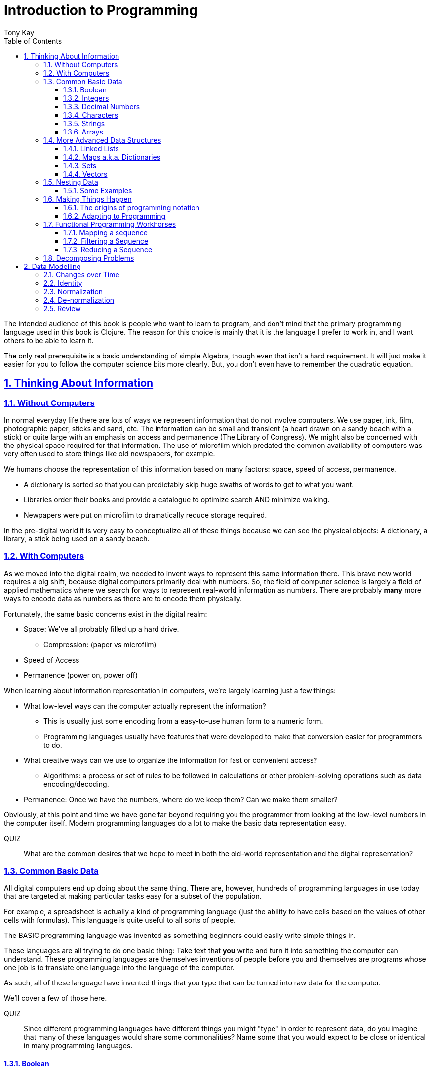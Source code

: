 = Introduction to Programming
:author: Tony Kay
:lang: en
:encoding: UTF-8
:doctype: book
:source-highlighter: coderay
:source-language: clojure
:toc: left
:toclevels: 3
:sectlinks:
:sectanchors:
:leveloffset: 1
:sectnums:
:imagesdir: assets/img
:scriptsdir: js
:imagesoutdir: docs/assets/img
:favicon: assets/favicon.ico

ifdef::env-github[]
:tip-caption: :bulb:
:note-caption: :information_source:
:important-caption: :heavy_exclamation_mark:
:caution-caption: :fire:
:warning-caption: :warning:
endif::[]

ifdef::env-github[]
toc::[]
endif::[]

The intended audience of this book is people who want to learn to program, and don't mind that the primary programming language used in this book is Clojure. The reason for this choice is mainly that it is the language I prefer to work in, and I want others to be able to learn it.

The only real prerequisite is a basic understanding of simple Algebra, though even that isn't a hard requirement. It will just make it easier for you to follow the computer science bits more clearly. But, you don't even have to remember the quadratic equation.

= Thinking About Information

== Without Computers

In normal everyday life there are lots of ways we represent information that do not involve computers. We use
paper, ink, film, photographic paper, sticks and sand, etc. The information can be small and transient
(a heart drawn on a sandy beach with a stick) or quite large with an emphasis on access and permanence
(The Library of Congress).  We might also be concerned with the physical space required for that information. The
use of microfilm which predated the common availability of computers was very often used to store things like
old newspapers, for example.

We humans choose the representation of this information based on many factors:
space, speed of access, permanence.

* A dictionary is sorted so that you can predictably skip huge swaths of words to get to what you want.
* Libraries order their books and provide a catalogue to optimize search AND minimize walking.
* Newpapers were put on microfilm to dramatically reduce storage required.

In the pre-digital world it is very easy to conceptualize all of these things because we can see the physical objects:
A dictionary, a library, a stick being used on a sandy beach.

== With Computers

As we moved into the digital realm, we needed to invent ways to represent this same information there.
This brave new world requires a big shift, because digital computers primarily deal with numbers. So, the
field of computer science is largely a field of applied mathematics where we search for ways to represent
real-world information as numbers. There are probably *many* more ways to encode data as numbers as
there are to encode them physically.

Fortunately, the same basic concerns exist in the digital realm:

* Space: We've all probably filled up a hard drive.
** Compression: (paper vs microfilm)
* Speed of Access
* Permanence (power on, power off)

When learning about information representation in computers, we're largely learning just a few things:

* What low-level ways can the computer actually represent the information?
** This is usually just some encoding from a easy-to-use human form to a numeric form.
** Programming languages usually have features that were developed to make that conversion easier for programmers to do.
* What creative ways can we use to organize the information for fast or convenient access?
** Algorithms: a process or set of rules to be followed in calculations or other problem-solving operations
such as data encoding/decoding.
* Permanence: Once we have the numbers, where do we keep them? Can we make them smaller?

Obviously, at this point and time we have gone far beyond requiring you the programmer from looking
at the low-level numbers in the computer itself. Modern programming languages do a lot to make
the basic data representation easy.

QUIZ::
What are the common desires that we hope to meet in both the old-world representation and the digital representation?

== Common Basic Data

All digital computers end up doing about the same thing. There are, however, hundreds of programming languages
in use today that are targeted at making particular tasks easy for a subset of the population.

For example, a spreadsheet is actually a kind of programming language (just the ability to have cells based on the
values of other cells with formulas). This language is quite useful to all sorts of people.

The BASIC programming language was invented as something beginners could easily write simple things in.

These languages are all trying to do one basic thing: Take text that *you* write and turn it into something the
computer can understand. These programming languages are themselves inventions of people before you
and themselves are programs whose one job is to translate one language into the language of the computer.

As such, all of these language have invented things that you type that can be turned into raw data for
the computer.

We'll cover a few of those here.

QUIZ::
Since different programming languages have different things you might "type" in order to represent data, do
you imagine that many of these languages would share some commonalities? Name some that you would expect to
be close or identical in many programming languages.

=== Boolean

Basically a "true" or "false". The concept of logical truth. Booleans are common to all programming languages. The boolean type is primarily used to either track if something is true (or not), or as the result of things like comparisons which can then be used to make decisions in programs.

For example, in languages list C, Java, and Javascript `2 > 1` evaluates to `true` to indicate that
indeed 2 is greater than 1.

There is a surprising complication that is common to many languages, though. Most programming languages have a set of rules (for convenience) for using other values in the program in place of the pure `true` or `false`. For example in C the number 0 is considered the same as false, but all other numbers are true.

[source,c]
-----
int i = 3;

if(i)
  println("TRUE");
else
  println("FALSE");
-----

will print "TRUE", but if `i` were set to 0 it would print false.

In Clojure, the symbols `true` and `false` are literals you can use for this purpose; however, the special value `nil` (which means no result) is considered synonymous with `false`, while every other value (including numeric 0) is considered synonymous with `true`.

Basically you just have to memorize the rules for your programming language.

=== Integers

Whole (signed) numbers are usually just typed as-is: 4 means 4.

Computers actually store integers using binary, which means the low-level representation uses
math based on powers of two. Because of this we sometimes use alternative ways of typing them
into a programming language. The base-10 numbers are always written as normal numbers.

Sometimes we switch to using base-16, sometimes called hexidecimal, or just hex. There
are two reasons for this: It is shorter to type, and we can more easily convert the number to the
underlying bit pattern because each digit of a hex number represents 4 bits.  The letter `A` is used
for the "extra" digit `10`, `B` = `11`, up to `F` = 15 (for a total of 16 possibilities per digit).

If you were trying to write down a number that matched a particular "bit pattern" in computer memory
you might want to do the conversion like this:

|===
| Binary| 0101  | 1010  | 0111
| Hex |    5    | A     |    7
|===

We usually write hex in programming languages by prefixing the digits with `0x`. So in this example, the
hex number is typed into the computer as `0x5A7`. If you use a programmer's calculator you can convert this
to decimal.

QUIZ::
What is 0x5A7 in decimal?

BONUS::
Octal (only using digits 0 to 7) happens to align on 3-bit boundaries. In programming languages octal
can usually be typed in by prefixing the number with `0`. For example, `013` is an octal number in
many languages, NOT a decimal. Convert the bit pattern from the example in this section into octal.

=== Decimal Numbers

Numbers that have a decimal point have to be stored using a different bit pattern than integers. We won't
cover the details of that here, but most programming languages support two different "sizes" of decimal
numbers. The term used for these is usually "floating point number" ("float" for short) and
"double precision floating point number" ("double" for short).

How standard floating point numbers are stored and work in computers is defined by an IEEE-754 standard.
Any language you are likely to work in is running on a computer that uses this standard, though
there can be some variance as your platform gets exotic.

Programming languages usually define "float" as a 32-bit version, which can store numbers with
7 digits of precision, and can slide the decimal place left/right about 38 places. A "double" uses
64 bits, and has 15 digits of precision, and can slide the decimal place roughly 308 places (i.e.
the biggest number is about stem:[10^308])

A suffix is often supported in programming languages when typing a number if you wish to clarify
the representation you want.

|====
|Language| What you type| What you get
| Clojure | 3.5 | double
| Clojure | (float 3.5) | float
| Java | 3.5  | double
| Java | 3.5f  | float
| Javascript | 3.5  | double (no way to get float)
|====

QUIZ::
In Clojure, would the value 3.22 be treated as `true` or `false` if evaluated as a boolean? What about 0?

=== Characters

A character is a glyph (usually appearing on, or producible by a keyboard) that has some human meaning. The
early American computers could only support the characters used in North America. The ASCII standard was
the first mapping from human glyphs (like the capital letter A) to numbers (65).

|===
|Language | What you'd type
|C |'A' |
|C++ |'A'
|Clojure | \A
|ClojureScript | \A
|Java |'A'
|Javascript | No direct way to type in a single character (see strings)
|===

as you can see many languages have overlap in how you'd represent a single glyph.

ASCII is just one *encoding* (glyph to number). Today most modern languages are meant to be used internationally.
Unfortunately, until a standard was reached globally, every country in the world invented their own encoding. This
was a real mess for a while. You can go look at these older (and still supported) encodings, such as
the one that was used for https://en.wikipedia.org/wiki/ISO/IEC_8859-7[greek].

Most programmers today use Unicode. For space constraints most Unicode is stored as UTF-8, which just means that
each glyph you type uses at least 8 bits (one byte) but can use more bytes if needed. Chinese has many thousands of glyphs,
so to truly represent every possible glyph may require a few bytes. UTF-8 is an example of two things: the encoding of
information, and also the *compression* of that information.  UTF-8 takes no more space than ASCII if you only use
plain English, but if you use Chinese it automatically uses the additional space needed store the larger
numbers that those glyphs encode to.

For example, in UTF-8, an 'A' is still the number 65 (a single byte), but the greek letter π is stored as
two bytes holding the numbers 207, followed by 128.

QUIZ:: Type "UTF for π" into google search. It should show you the UTF-8, 16, and 32 values. Do you notice anything odd
between those? What? If you see something odd, can you explain it?

BONUS::
What is the decimal number used in UTF-8 (and ASCII) for the lower-case letter `a`? What's the numerical difference
between `A` and `a`? Think about that in binary: How might that be significant?

=== Strings

The word "string" in computing is playing on the idea of "stringing things together". Basically a string in
a computer is simply a linear sequence of characters, which either starts with a "length", or ends with a
special termination value (usually called NUL, which is almost always the number 0).

So, the string that contains three `A`'s in a row would be stored in the computer either as the length
followed by the character codes:

|====
|  3     |  65  |  65  |  65
|====

or more commonly as the characters with a NUL termination:

|====
|  65  |  65  |  65 | 0
|====

You will often hear the latter called "null-terminated strings". You will often hear or see this idea
discussed using the terms/symbols null, NUL, ø.

NOTE: There are, of course, more ways of storing strings in computers.

As far as what *you* type in the programming language, it is usually the sequence of glyphs surrounded by
`"`. E.g. "Hello world" is typically a null-terminated string containing those character codes.

All programming languages have a way to treat a string as a sequence of some sort. In other words, you can
usually access the individual characters, or grab a range of them.

|====
| Language | What you type |What you get
| C | "Hello world" | An ASCII encoded, null-terminated string
| Java/Clojure | "Hello world" | A UTF-8 encoded, null-terminated string
| Javascript | "Hello world" | A UTF-16 (!!!), null-terminated string
| Javascript | 'Hello world' | A UTF-16 (!!!), null-terminated string
|====

Note that in Javascript there are *two* ways to get a string. That language expects there to be the need
to often embed quotes within quotes, so it was deemed convenient to be able to type `"he's over there"`
or `'"Hello", she said.'`

Anytime you need to embed the "start quote" character within a string, most langauges simply have you
prefix it with `\`. For example, in Java or Clojure you'd type `"\"Hello\", she said"` to get a string
that also includes the literal character `"`.

QUIZ::
We know that in Java/Clojure `"AA"` is represented in memory as the null-terminated string of numbers 65, 65, 0.
What would be the sequence of in-memory numbers for the string `"A π"`? Hint: Remember to look up the encoding for
the space!

QUIZ::
In Clojure what would you type in to make a literal string out of:
`Javascript uses both ' and " to surround strings`.

BONUS::
Can you guess why strings are usually stored with NUL termination instead of a prefix length? What
do you think are the advantages/disadvantages of these two ways of storing strings?

==== Special Characters in Strings

Strings are one of the most commonly-used things in programming, so it pays to know a little more about them.
In *most* programming languages you *cannot* put a line break inside of the string. For example, this is an
error in Java, Javascript, C, C++, and most other languages:

[source,java]
-----
"This is a test
 Hello!"
-----

NOTE: Clojure and Clojurescript are *ok* with putting a literal new line in a string like that.

Instead, most programming languages define a way in which you can embed control characters in a more visible way. The
method of doing this is *just* like the method for embedding a quote within quotes: use a `\`. The most common
special embedded things are: `\n` (newline), `\r` (Windows, carriage return, old typewriter garbage), `\t` TAB. In
many programming languages the special `\u0000` means to use a literal unicode value (e.g. π can be typed into
a string as "\u03C0" in Java and Clojure).

So, in Java you'd change the broken example above to:

[source,java]
-----
"This is a test\n Hello!"
-----

QUIZ::
What would you type into Java in order to get the words "Happy Birthday Sally" on three different lines? It turns out
this answer is slightly different on Windows vs. everything else (OSX, Linux, UNIX). What is it on Windows?

=== Arrays

Arrays are exactly like strings (they are a sequence of things that are adjacent
in the computer's memory), except they are something besides characters.

Technically an array is: A fixed-length sequence of equal-sized entries, laid out
so the values are adjacent and sequential in computer memory.

Making an array varies by language. For example, to create an array of floats called `arr`:

|=====
| Language | Make a new array called `arr`
| Java | float arr[] = new float[3];
| Javascript | var arr = new Float32Array(3);
| Clojure | (def arr (float-array 3))
|=====

which results in this in the computer's memory:

[ditaa,target=arr1]
-----
offset +---------+
    0  | float   |
       +---------+
    1  | float   |
       +---------+
    2  | float   |
       +---------+
-----

Where the numbers to the left of each box are the *offset* of a given entry.
Programming languages will give you a way to read/write the cells of an array
by this "abstract offset".

For example:

|=====
| Language | Get an element from an array | Set an element of an array
|  C          | b = arr[1]     | arr[1] = 3.4f
|  Java       | b = arr[1]     | arr[1] = 3.4f
|  Javascript | b = arr[1]     | arr[1] = 3.4f
|  Clojure    | (aget arr 1)   | (aset arr 1 3.4f)
|=====

and after the set operation (e.g. `arr[1] = 3.4f`) we'll have this:

[ditaa,target=arr2]
-----
offset +---------+
    0  | ???     |
       +---------+
    1  | 3.4     |
       +---------+
    2  | ???     |
       +---------+
-----

To advance your understanding, note that each byte
of computer's memory is actually "indexed" by its relative location in the computer chip. So, if
you have 1GB of memory (1 billion bytes), then by definition you have a byte with address 0,
a byte with address 1, 2, 3, ..., 1 billion.

When you create an array, you're asking the programming language to find a block of this memory that
is not currently in use, and then you're asking it to produce the correct instructions to read/write
the data in that block. So, say our computer had some free space at address 1024, then
our array of floats actually looks something like this in memory:

[ditaa,target=arrdetail]
-----
            the bit pattern of floats is "4 bytes wide"
address   +---------+ +---------+ +---------+ +---------+
     1024 | 11010101| | 01001011| | 11001111| | 11010110|
          +---------+ +---------+ +---------+ +---------+

          +---------+ +---------+ +---------+ +---------+
     1028 | 11010101| | 01001011| | 11001111| | 11010110|
          +---------+ +---------+ +---------+ +---------+

          +---------+ +---------+ +---------+ +---------+
     1032 | 11010101| | 01001011| | 11001111| | 11010110|
          +---------+ +---------+ +---------+ +---------+
-----

The idea of a linear sequence of the "same kind of" things in the computer's memory is
actually quite useful for a few reasons:

. It allows you to store more than one thing as a "group"
. Since the items are all the same size the computer can figure out exactly where
ANY element is with just an offset (stem:[position = offset * size_{entry}]).

This allows you to "jump" to any spot in the array in the computer's memory in constant time
and computers are quite good at this sort of thing. Accessing a given direct address with a primitive
(in this case float) format can usually be done in a matter of nanoseconds! This means you
can literally do billions of these operations per second!

NOTE: An operation that can be run with some small fixed-size number of instructions is said to run
in "constant time". This is often annotated in computer science as O(1). The idea is to express
the relative speed of something (given an idealized computer) relative to other kinds of operations
that might produce the same result. Constant time algorithms are the fastest, but comparing
two different constant time algorithms, of course, might yield a different actual run-time. For example,
the function to convert Fahrenheit to Centigrade is a constant time function, but since it involves
a few math operations it might be a bit slower than an array access.

Arrays are the most basic *collection* of data in most programming languages, and while very
fast and compact they have some drawbacks (the bonus question has you explore this).
Newer programming languages support them for their size/speed, but usually define and use
more advanced collections for various reasons.

QUIZ::
Do arrays have to be contiguous in memory?

BONUS::
If you need to "expand" an array (i.e. you run out of space and need to hold more things)
and the computer has no free memory *right next to* the old array, what would you have
to do in order to be able to use a bigger array? If the array way already quite large
would this cause you concerns? Why?

BONUS::
Say you have an array that can hold 1000 float. You've initialized 600 of them (so the last 400
don't yet have values you care about). You realize that you to INSERT an element at offset
50, but you don't want to *overwrite* the value that is there. You want to keep the existing good
data. What do you have to do? Thoughts about this?

==== Relation to Strings

Arrays and strings, as you might have guessed, are very similar.

In fact, some programming languages (C and C++) explicitly *use* arrays of characters AS
strings in their formal definition.

Many more modern languages define strings as a separate conceptual thing, even though they
are usually stored as an array of characters internally.

The reason we treat arrays and strings as different things in most languages has to do with how
we'll commonly use them. Strings are almost always used for human-readable content that
will be shown with some font on a display or printer, or for portions of input documents that the
computer will process by interpreting the data through a character encoding.

So, you can think of a string as an "array of characters" (though your programming language may
not allow you "program it that way" for safety).

QUIZ::
Say you write a program to process the data in the file. What do you suppose happens if your program
assumes that data is encoded as UTF-8 string data, but the file is actually encoded with
a historical encoding like the one used for greek?

== More Advanced Data Structures

Formally, a data structure in programming is an invention of Computer Science aimed at the
efficient storage and retrieval of information. Arrays, as covered in the prior section,
are perhaps the most basic data structure.

If you did the exercises then you already know the weaknesses of arrays:

* It is expensive to insert something into the middle. (you have to copy the "tail" over 1 if you have space,
and otherwise copy the whole thing)
* It is expensive when you run out of the pre-allocated size of the array (you have to copy the entire thing
to a new place)

Another weakness of arrays is their limited organization. You have numerical offsets as keys. What if you're
trying to look up things by a person's name, or a book's title? How would you convert a "name" into an
"offset"? (Actually, there's a good and useful answer to that, which is yet another fun invention of
Computer Science).

But suffice to say that arrays are not the best tool for every job. In fact, arrays are often only used in
high performance applications where their limitations can be dealt with in a constrained way.

So, what else do we have in our toolbox? Let's see.

=== Linked Lists

A linked list, when drawn out, is a very simple thing:

[ditaa,target=linkedlist]
-----
   +---+   +---+   +---+   +---+
   | A +-->| B +-->| C +-->| D +-> ø
   +-+-+   +-+-+   +-+-+   +-+-+
-----

We allocate individual "chunks" of memory that we refer to as "nodes". Each node has internal storage that can
hold a value. In Clojure, the type of this value can be "anything".  Each node also has a "pointer" to the
next chunk of memory that holds data for the list. We "terminate" the list the same way we terminate strings. With
a value we refer to as "null" (in clojure "null" is written as `nil`).

The memory for a node can be allocated at any time, and because
of the "pointer" structure, it need not be contiguous in memory like it has to be for an array.

So, the clear advantage of a linked list is that it can expand in "constant time". There is no need to copy
any old elements anywhere. Simply make a new node and point it's "next node" pointer at the old list:

[ditaa,target=linkedlistadd]
-----
   +---+   +---+   +---+   +---+   +---+
   | N +-->| A +-->| B +-->| C +-->| D +-> ø
   +---+   +-+-+   +-+-+   +-+-+   +-+-+
-----

It is also technically possible to put a new bit of data "in the middle" by just re-routing the pointers:

[ditaa,target=linkedlistinsert]
-----
   +---+   +---+   +---+   +---+
   | A +-->| B +   | C +-->| D +-> ø
   +---+   +-+-+   +---+   +-+-+
             |       ^
             |       |
             |     +-+-+
             +---->| N |
                   +---+
-----

Of course there are down-sides:

* To "read" a node at some offset, you must manually step through each node, tracking how many steps you've taken,
and then read the data from the node you eventually get to.
* Inserting a node or appending to the "end" are also proportional to the number of items in the list.

NOTE: This concept of a process taking some number of steps that is proportional to the number of data items is known as a "linear time algorithm", which basically means each such operation costs an amount of time proportional to the
size of the data being stored. This is usually written O(n) to indicate it runs in a time proportional to the number
`n` of items in the target. Notice that like O(1) this is simply used to specify a rough idea about relative speed.

In languages like Java and C++ linked lists are provided in several variants, and they are fully editable at
runtime. You don't have to manage the "pointers", because these pre-written implementations do all the hard work
and just give you ways of doing the operations abstractly.

In Clojure the `list` function can be used to make a list, and the `cons` function can be used to make a
*new* list whose *tail* is some existing list. The reason for this is that in Clojure once data is created, it
is not allowed to be changed. This had all sorts of advantages which we will discuss later, but it means that
Clojure lists don't allow "middle of the list" inserts.

So in Clojure:

[source]
-----
(def list1 (list 1 2 3))
-----

[ditaa,target=list1]
-----
        +---+   +---+   +---+
list1 ->| 1 +-->| 2 +-->| 3 +-> ø
        +---+   +-+-+   +-+-+
-----

makes a new linked list called list1.

and this:

[source]
-----
(def list2 (cons 10 list1))
-----

makes a new NODE and points it at the other list:

[ditaa,target=list2]
-----
        +---+   +---+   +---+
list1 ->| 1 +-->| 2 +-->| 3 +-> ø
        +---+   +-+-+   +-+-+
          ^
          |
          +----+
               |
        +---+  |
list2 ->| 10+--+
        +---+
-----

In data structure theory this is known as *structural sharing*, and
has two advantages:

* Users of `list1` can *absolutely rely* on the value of the list *never*
changing at runtime. There is no operation that can corrupt that value. The
"name" `list1` could technically be re-bound to point at some completely
*new* value, but anyone that has the original list can trust it not to change. In languages like Java, lists are *mutable*, meaning that a program
has no such guarantees, and that is a common source of problems
and confusion.
* New lists can be based on old ones, saving memory. The runtime of
the program *looks* like it has a list of length 3, and a different list
of length 4; however, the truth is that it has one list with *two names*
that happen to be bound to different locations within the same list!

QUIZ::
Why can't Clojure allow you to put things at the end of an existing list?

BONUS::
What (conceptually, not as code) would you need to do to make a
new list in Clojure that had a new item at the *end*?

=== Maps a.k.a. Dictionaries

So far we've seen two data structures (arrays and lists) which store
things linearly. Arrays give direct indexed access, and lists require
a linear walk. Arrays are expensive to expand, but lists can be
expanded (in some ways) at lower expense.

But what about the case of a simple English Dictionary? Historically
we've built those by alphabetizing the words and storing them in
linear order, right?

So, technically we could use an array or list to make such a thing,
but there are some problems with doing that.

An array, for example, must have *equal-sized* elements (remember that
the indexed access requires jumping to a calculation position in memory
based on the element size). We could store just the word and a pointer
to a string at each array element:

[ditaa,target=arrayofpointers]
-----
offset +----+
    0  |  a |--> "definition"
       +----+
    1  | ask|--> "definition"
       +----+
    2  | asp|--> "definition"
       +----+
         ...
-----

but then at least the word itself would have to fit in each element (so
there would be some wasted space for most entries).

QUIZ::
If our dictionary was structure as above, what would be the computational cost of putting in a new word (if we were trying to maintain a sorted order)?

QUIZ::
If you used a linked list instead of an array, what would that look like?

If the array is sorted, then one way of finding a definition is to search by what is known as a "binary search". A binary search is one where basically you look at the "middle" and see if you've gone too far or not. This lets you eliminate half of things at a time. Just imagine you are looking for the word "Joker" in a paper dictionary. You open the dictionary in the approximate middle, and see you've hit the word "knight". So, you ignore the latter half of the dictionary, and look in the rough middle of the other half. You find "dry". Now you eliminate the "earlier part" of that, split again, etc.  As a human you might tune this a bit (you might say "I know that J comes just before K, so I'll just page back a bit), but you get the general principle.

So, say our dictionary contains 1000 words, and we search it like the above. The first step eliminates 500 things. Then the next step eliminates another 250. Then 125, and so on. At some point it is faster just to do a linear walk of what remains, but at the limit this takes stem:[log_2 N] steps.

So, if we had 1 million words, such a search takes (in the very worst case) about stem:[\floor{log_2 1000000} = 19] steps, but many times we'll find the word earlier than that. Still, it is much faster than a pure linear search!

QUIZ::
Consider the answers to the two prior quiz questions. Now that you've seen binary search, what do you think of the possible linked-list implementation? Why?

Computer science has spent a lot of time thinking up alternative answers to this problem. Fortunately, they've been doing that for 70+ years so you don't have to invent these things, and modern progamming languages just "come with" various versions that are good for this task, in various different ways. Some are faster at lookups, some are faster at inserts, some behave better over time when there have been lots of edits, etc.  There are a *lot* of trade-offs that you could consider.

In Clojure, there is a general-purpose version of this data structure which can
be created using curly braces, where the "key" and "value" pairs are simply listed
in order:

[source]
-----
{"a" "definition1"
 "as" "definition2"
 "ask" "definition3"}
-----

Javascript uses a similar but more limited version that looks very similar:

[source,javascript]
-----
{"a": "definition1",
 "as": "definition2",
 "ask": "definition3"}
-----

and if you're curious what it looks like in Java (and many other similar languages), it is something like this:

[source,java]
-----
HashMap<String, String> m = new HashMap<String, String>();
m.put("a", "definition1");
m.put("as", "definition2");
m.put("ask", "definition3");
-----

Notice that in Javascript the "key" always has to be a string, but in Clojure the key can be absolutely anything. Also notice that in Java there is no short/concise way to type out a map.  You have to make one (that's what `new` does), and then stick
things in one-at-a-time.

General-purpose maps typically have the following characteristics:

* Adding an entry takes time proportional to the stem:[log N] where N is the number of things already in the map.
* Removing an entry is similar.
* The *overhead* (cost of the data structure's management) for storing things is relatively low.

As such, maps are a great way to organize data that needs to be accessed

In most languages (Java, Javascript, C++, etc.) maps are mutable. You can change their content dynamically. This has the same potential problems we discussed with linked lists.

Maps in Clojure, like linked lists in Clojure, are immutable. They cannot be changed once created. However, they have the same exact benefits as lists: the way they are constructed allows for structural sharing, so creating a new version of a map with some difference is a very fast operation, which is also very efficient on space.

Creating a new map from an old one, where you want to add entries, can be done with `assoc`:

[source]
-----
(def m1 {"a" "definition1"})
(def m2 (assoc m1
          "as" "definition2"
          "ask" "definition3")
-----

QUIZ::
If you run the two things in the prior code block, and then look at the value of `m1`, what would you expect to be in there?

But in Java, for example, you can change the map in-place as you saw in the prior Java code block.

You'll learn some additional ways of working with maps in this section's exercises.

BONUS::
We mentioned earlier that maps in Clojure can use anything for keys and values. Can you think of a few different places where something other than strings as keys would be useful?

==== Clojure Keywords

This is a good time to talk about Clojure *keywords*. Remember when we talked about storing the "words" of the dictionary in an array earlier? The weakness, as you recall, was a bit of wasted space, but we actually didn't mention another downside: When you are searching for a word, you have to ask the computer to compare the word you want with the word that is in the dictionary, right? I mean how else will it know if it has found what you want?

Remember that strings are just arrays of characters. So, if we're looking for the word "knight" in our map, each step of the search has to do a character-by-character comparison (because that is all a CPU can actually do!).

This means that a string comparison is an O(N) algorithm! The longer the word, and the more times we have to compare it, the worse things get.

.Comparing two strings. We have to do three comparisons to prove these are not the same.
[ditaa]
-----
   +---+---+---+---+---+---+---+
   | K | N | I | G | H | T | ø |
   +---+---+---+---+---+---+---+
     |   |
     |   |   ≠
     |   |
   +---+---+---+---+---+
   | K | N | O | W | ø |
   +---+---+---+---+---+
-----

But what if there were a way for us to pre-encode something with human meaning into a number? That would mean that we could store our dictionary keyed by *numbers*, and then when we want to search we could encode our desired word into a number first, and do the search that way. This could be an improvement in performance, while also not really limiting our expressiveness.

QUIZ::
What does this last sentence mean by expressiveness?  I.e. Why does encoding an arbitrary string as a single number help expressiveness?

Of course there's a limitation: you would not want to encode all the possible strings in the world as numbers, because that would require an arbitrarily large amount of space, and huge numbers! So, we've been leading you astray just a bit. We do *not* use keywords as a way to, say, encode the English language words in a map of the English Language Dictionary. In fact, we _would_ actually use strings as the keys in this case because it is cost-prohibitive to encode all of English as pre-defined numbers. But hopefully, you've kind of seen the goal: when we are representing arbitrary, but semantically distinct, values within a map it is nice to have an efficient way to give a key an arbitrary name that cal also behave better at runtime.

Thus, the purpose of keywords is just that: To allocate numbers for names that you want to use for your program's data.

In Clojure, keywords start with a `:`, and are followed by an optional _namespace_ (a dot-separated sequence of glyphs), an optional `/` to indicate the end of the namespace, and then more non-whitespace glyphs for the name.

Some examples are `:name`, `:something/other`, and `com.google/search-string`.

The *namespace* of a keyword is meant as a means of categorization, and the name is meant as a means of identity. For example, let's say you want to store details about a person.  If you just used the keyword `:name` then it is ambiguous if you mean a person's name, or a place's name, or a dog's name. The namespace allows us to clarify our intended meaning:

[source]
-----
{:name "Fido"}

{:dog/name "Fido"}

{:person/name "Allison"}
-----

The underlying maps in all of these cases will encode the keyword into an efficient constant value that is fast to compare, but it maintains the readability and meaning to you the programmer!

The namespace also makes it possible to put related keys into the same map, even if they have the same "name" portion:

[source]
-----
{:person/name "Allison"
 :dog/name "Fido"
 :cat/name "Max"}
-----

NOTE: There is a recommendation if you write software in Clojure that might be used by others. The recommendation is that for any data that can be seen by other programmers, you should use namespaces for your keywords that contain a reverse domain name that you own (or perhaps uses a reverse domain name that clarifies the context of the information). Some examples might include `:com.google/search-string`, `:gov.us.irs/social-security-number`. These help ensure that if multiple programmers place data into the same map that they don't accidentally overwrite each other!

QUIZ::
Say you want to represent a 3d cartesian coordinate in Clojure. Give some examples of different ways you might use maps to do that. Of the examples you generate, indicate the circumstances where you might choose that one over any others. Hints: would you use namespaces? What kinds of numbers might you use?

=== Sets

A set is a mathematical construct that has a well established set of useful operations. As a data structure a set is a collection of items where duplicates are not allowed. The performance characteristics are such that adding, removing, and asking "is this value in the set?" are fast operations.

In Clojure these are created using curly braces as well, but by prefixing them with the `#` character.

[source]
-----
#{1 2 :a "hello"}
-----

They can contain any kind of value.

One of the primary operations on a set in Clojure is `contains?`:

[source]
-----
(contains? #{1 2 3} 1)
-----

which returns true if the item is in the set, and false otherwise.  There are, of course, set operations from mathematics like union, subtraction (or difference), intersection, etc.

Sets are not nearly as commonly used as maps, but they do come up with regularity.

NOTE: Sets are usually unordered (you can make sorted ones if you want, but that isn't the default).

=== Vectors

Clojure has an additional type that is similar in behavior to an array called a `vector`.  Internally it has a rather complex implementation that is meant to give performance that gets reasonably close to that of an array, with none of the drawbacks, all while have that same immutable guarantee that all the other Clojure data structures have!

We write vectors use square brackets, with space between each item like this:

[source]
-----
[1 2 3 :a "hello" 42.5]
-----

as you can see vectors can hold any kind of data.

Making a new vector with an item changed is done just like with maps, using `assoc`, but instead of the map entry key, we give an offset like for arrays:

[source]
-----
(def a [1 2 3])
(def b (assoc a 1 :x))
-----

QUIZ::
What's in `a` after this code runs?

QUIZ::
What's in `b` after this code runs?

You can pull a value from a vector with the same function you use on maps (`get`). You just use an offset
as the "key":

[source]
-----
(get a 1)
-----

The exercises will let you experiment more with vectors.

== Nesting Data

Now that we've got the general idea of what data structures are, we should talk more about the fact that they can be combined with each other. Languages like Clojure and Javascript are  particularly good at this because the values in their data structures can be anything. Some programming languages require the programmer to be more specific about what they put in a data structure. There are good reasons for both, actually. In languages like Clojure the general philosophy is that the power of the flexibility is better, whereas languages that have the programmer pre-declare what will go inside a data structure are easier to build tools for that can detect certain classes of errors early.

There are continuous debates about which approach is "right", and as with any such debate the answer is almost certainly "it depends". An experienced developer who has worked with both is often hard-pressed to define exactly when they would choose one over the other with objective criteria.

One place where Clojure's approach has some clear wins is when representing data. The ease and clarity you can get for a relatively complex bit of data, while also ensuring a measured amount of correctness, is quite good.

Consider an example. Let's try to do the exact same thing in Java and Clojure just to get an idea of the basic difference just in readability. First, Clojure:

[source]
-----
{:person/name "Sam"
 :person/age 22
 :person/address {:address/street "123 Main"}}
-----

and now the Java (note the use of Object, which is how you tell Java you want to be able to
use "anything". Technically, this is about as close to a 1-to-1 comparison of the exact same operations.

[source,java]
-----
HashMap<Object, Object> person = new HashMap<Object,Object>();
HashMap<Object, Object> addr = new HashMap<Object,Object>();
person.put("person/name", "Sam");
person.put("person/age", 22);
person.put("person/address", addr);
addr.put("address/street", "123 Main");
-----

However, if you were doing it the "right way", one might argue it would look like this (even this is shorter than what most Java programmers would write):

[source,java]
-----
class Person {
  public String name;
  public int age;
  public Address address;

  public Person(String name, String age) {
    this.name = name;
    this.age = age;
  }

  public void setAddress(Address a) {this.address = a;}
}

class Address {
  public String street;

  public Address(String street) { this.street = street; }
}

...

Person p = new Person("Sam", 22);
Address a = new Address("123 Main");
p.address = a;
-----

In other words, in languages like Java you have to "pre-define" what your data will look like in great detail (what everything will be named and what type it will have). This results in quite an explosion of detail that the programmer must write just to create some simple nested data! The other problem is that it lacks flexibility. You have to go back and change the definition if you happen to need to carry around some extra fact. Whereas in Clojure you can just put it in there whenever the need arises:

[source]
-----
(assoc person :person/salary 10300)
-----

=== Some Examples

One of the main tasks in programming is translating what you want in the real world into something that you can work on in a computer. In Clojure the ease of data nesting usually makes this relatively easy.

If you need a collection of named values, you use a map.

If you need a sequential collection of arbitrary things, you typically use a vector.

If you need to ensure that a collection of arbitrary things is unique you usually use a set.

For example, here's how you might represent a profile for a person in a dating app:

[source]
-----
{:member/id 902
 :member/alias "Happy Singer"
 :member/gender :male
 :member/birth-year 2000
 :member/seeking #{:friends :activity-partner}
 :member/messages [{:message/time "12:31pm"
                    :message/recipient {:member/id 42}
                    :message/content "Hi, how are you?"} ...]
 :member/interests #{{:interst/label "singing"} {:interest/label "dancing"}}}
-----

Here we use sets for "seeking" and "interests" because it would be silly to accidentally claim you're seeking "friends" and "friends", or that you're interested in "singing", "dancing", and "singing". But, we choose a vector for the message history, since no two messages will be completely identical (they happen over time), and we often want to review them in that order.

Notice how we also use keywords for some of the "values" in the data (e.g. gender and seeking). This is a very common practice when the value of a particular thing is a limited number of values. We could use strings there, but strings take more space. We could use numbers, but numbers are difficult for us as humans to remember. Keywords again strike a nice balance between usability and efficiency.

== Making Things Happen

Now that you understand some basic ways that we store information in computers, it is important to know not only some common operations you can do to this data, but also how to invent your own ways of manipulating data.

=== The origins of programming notation

Computer science is considered a branch of applied mathematics, so it makes sense that a lot of the things we end up typing into computers have their origins in math. However, in the early days computers could not show things like stem:[\int_0^100 x^2], so the notations usually rely on just what is found on a standard keyboard.

From a mathematician's perspective, the idea of taking a logical step is often written as an equation

[stem]
++++
y = m*x + b
++++

of course the way we work with this as algebra students is that someone hands us values for `m`, `x`, and `b`, and we punch those numbers into a calculator and get an answer.

When you studied this, you probably also remember that `m` and `b` are often "known values", so that `x` is the only input. When you have this situation, you commonly write something like:

[stem]
++++
f(x) = 12 * x + 42
++++

which essentially says "If you are given a value for `x`, here is how you would compute stem:[f(x)]."

In mathematics this assertion of equality is known as an equation, and technically it works both ways because of that equality. In other words, if I tell you stem:[f(x)] is 54, then you can use the rules of algebra to find the value of `x` that must be used.

=== Adapting to Programming

When you are defining operations for a computer the end result needs to be a sequence of things that the computer can actually do. CPUs are basically not capable of much beyond moving numbers around and doing simple arithmetic.

This means that there will, by simple necessity, be a difference between a "mathematical function written as a statement of equality and logical truth"  and a computer function which is a thing you type in to tell a computer a sequence of steps to take.

For example, when programming in some languages you might see this seemingly puzzling thing:

[source,java]
-----
i = i + 1;
-----

clearly this cannot possibly be a mathematical statement of "truth" because it is patently *false* in the mathematical equation sense. There is no number that would even work.

Instead, the `=` is actually treated as an operation that means "Copy the result of the stuff on the right into the space on the left". It is a low-precedence operation (like in algebra where `*` goes first, then `+`. You can think of `=` as a copy operation that always goes last).

So, the expression above gets interpreted into the following (abstract) CPU instructions:

[source]
-----
READ the value of i from memory
ADD 1 to that value
STORE the result back in i
-----

Now what about writing functions? Well, In some computer languages the mathematical notation is borrowed quite closely. For example in Haskell you could write the above math equation as:

[source,haskell]
-----
f x = 12 * x + 42
-----

though you are still not specifically stating a truth that the program can "work backwards" on (I can't ask Haskell to compute x if I give it f(x)). The notation is simply a convenient way of letting the programmer write something close to familiar. The end result is still the generaion of some code that takes `x` as *input* and gives the calculation as *output*.

NOTE: There are https://en.wikipedia.org/wiki/List_of_computer_algebra_systems[Computer Algebra Systems] that *do* allow you to write real mathematical statements which can then be abstractly manipulated or solved in the mathematical sense. These are not considered "general purpose" programming languages for general software development because they are not very useful for that task. Most programs need to essentially generate sequences of computational steps that lead to a targeted result, and having to state that process in pure mathematics would often be *very* difficult.

In Clojure, programs are always written using data structure, so the notation is a little different just because we have to encode the program *itself* as data (functions are defined using lists and vectors):

[source]
-----
(defn f [x]
  (+ (* 12 x) 42))
-----

where `defn` is meant to be read as "Define a function". So you'd read the entire first line as "Define a function named `f`, which takes a single parameter that we'll call `x`…"

QUIZ::
Can you think of some good reasons why encoding a program as data might be advantageous?

NOTE: In Clojure a raw list (something surrounded by regular parentheses) is a request for action. The first thing in a list is always the "action to take" and the remaining items in the list are the data to be passed into the function. Back in the data section you noticed that in order to create a list we had to say `(list 1 2 3)`. Technically, this is a list that Clojure is running, and the operation `list` means "make a list". This is the main difference between Clojure programs as *data structures* and the programming languages runtime evaluation of the data structures. A raw list in Clojure is explicitly defined as the way to "make things happen".

QUIZ::
Try running `(1 2 3)` in a REPL. What happens? Explain this result to the best of your ability.

BONUS::
Try running `({:x 1} :x)` in a REPL. What happens? Given what you've learned so far, what would you say about maps in Clojure?

BONUS::
Same as the prior question, but try running `(:x {:x 1})` instead. What does this say about keywords?

BONUS::
What do you suppose will happen if you replace the map with a vector, and :x with a number? E.g. `([4 5 6] 0)`. Try it (in both orders). What does this say about vectors and integers?

BONUS::
Any theories on how sets might behave? Give it a shot!

In Javascript it would be:

[source,javascript]
-----
function f(x) {
  return 12 * x + 42;
}
-----

and in Java/C/C++:

[source,java]
-----
double f(double x) {
    return 12 * x + 42;
}
-----

notice that in this last version has to specifically declare that the function itself will evaluate to a double (that's what the `double` in front is saying), and you have to say what kind of data the `x` is.

These last two definitions also use the special word `return` in them. In these programming languages the code in a function must explicitly say when it is done and wants to send back a value. If the function "ends" without a return, then it is considered an error and the program will not work. Similarly, this is nonsensical:

[source,c]
-----
int f(int x) {
  return x;
  x + 1;
}
-----

because the return exits the function, and the last statement is "unreachable".

So these languages tend to more heavily expose the fact (to the programmer) that they are actually a way of asking the computer to take some steps to perform a calculation. "Take a double precision floating point number, and call it x, then mutiply it by 12, and add 42. Then return that result the caller."

Languages like Haskell and Clojure use a notation that treats functions a little more like the mathematical construct, where the expression itself becomes the "result" of the function.

Technically, in Clojure, the *last* expression inside the function becomes its value. For example, this is legal (though silly):

[source]
-----
(defn f [x]
  x
  (+ x 1)
  (+ (* x 12) 42))
-----

The first two _forms_ (`x` and `(+ x 1)`) are understood by the language, but they are not the "last" form in the body of the function, so they are essentially useless noise that might be computed, but have no other effect because their values are never seen/used.

By the way, the definition of a _form_ in Clojure is a structurally complete unit of code, which is contextual. For example a simple name like `x` or the symbol `defn` are forms. But so is the vector `[x]` (because it has matching open and close brackets). So, one would say that the body of `f` above contains 3 forms. The first form is a simple symbol, the second is a list containing three sub-forms, and the last one is a form that contains 3 forms, the middle of which is a form that has 3 subforms.

QUIZ::
If the values of the first two forms in the body of `f` are not used as part of the "answer" of the function, why can we even put them there?

QUIZ::
What are the various "forms" in the following expression? Hint, there are 6.
+
[source]
-----
(+ (* x y))
-----

Since we are focusing on Clojure, we also want to mention that functions can be treated as values. That is to say they can be used as an argument to another function, or even returned from a function. As such, there is a way to "create a function" that has no name, and is created on-the-fly. Basically you just drop the `de` of `defn`:

[source]
-----
(fn [x] (+ (* x 12) 42))
-----

This is a very odd thing to do all by itself (with what you know so far), but we can still give such things a reusable name:

[source]
-----
(def f (fn [x] (+ (* x 12) 42)))
-----

NOTE: The above is, in fact, nearly exactly what `defn` does. It's just a bit noisy. If you review the exercises from the data structures, you'll remember that the `update` function could take an arbitrary operation when working on a map entry.

QUIZ::
Given our definition of `f`, what do you think this does?
+
[source]
-----
(update {:x 2} :x f)
-----

Functions like `update` are referred to as _higher-order_ functions. A higher-order function is just a function that accepts a function as a _parameter_, and/or _returns_ a function as its result.

If we were talking about this with mathematics, one might write:

[stem]
++++
f(g)(x) = 3 * g(x)
++++

where the expectation is that one might define some function `g` and value `x` for which the equation then takes effect.

[stem]
++++
"Let " g(x) = x + 5", then"

f(g)(10) = 18
++++

We can express this exact thing in Clojure as:

[source]
-----
(defn f [g x]
  (* 3 (g x)))

(let [g (fn [x] (+ x 5))]
  (f g 10))
-----

Here's another interesting example. Say we wanted a function that would _generate_ new functions for the slope-intercept equation (stem:[f(x) = m*x+b]). In other words we want to give the inputs `m` and `b`, and get back a function that can be used to calculate points on a line.

BONUS::
Try writing the function described above before looking at the answer below.

The answer is that we make a function whose *result* is an anonymous function:

[source]
-----
(defn line-equation [m b]
  (fn [x] (+ (* m x) b)))
-----

and then we can use it to make new functions like this:

[source]
-----
(def line1 (line-equation 10 30))
(def line2 (line-equation 5 12))

(line1 30) ; compute the y for x = 30 of y = 10x + 30.
-----

or even:

[source]
-----
((line-equation 2 4) 9)
-----

QUIZ::
Explain what the above expression does.

Higher-order functions are the bread and butter of programming in languages like Clojure.

QUIZ::
Given the above definitions, what would this do?
+
[source]
-----
(update {:x 1} :x line1)
-----

NOTE: Most programming languages these days have the ability to create and use higher-order functions. Technically even many of the older ones do as well, though it was considered a much more advanced and difficult technique. The idea has been around since pretty much the early days of computing, but in those days the languages that advocated their use were slow and impractical. Advances in computer science and computer hardware have made the definition and use of higher-order functions a much more mainstream practice, and you'll regularly see them in Java, Javascript, Typescript, and other mainstream languages.

== Functional Programming Workhorses

Functional programming languages leverage the idea of sequences quite a bit. Sequences
of operations, sequences of values, etc. The actual underlying data structure could
be an array, a linked list, a map, or really anything that can be turned into items that
come one after another.

When you have such a sequence of values you will be surprised at how many different problems
can be solved by a very small number of programming language primitives. By far the
most important are:

map::
An operation that converts one sequence into a different sequence of exactly the same length as
the original.

filter::
An operation that returns a new sequence of just the elements of the input sequence that
match some condition.

reduce::
An operation that combines the elements of the sequence together into a single final result.

=== Mapping a sequence

Mapping a sequence is a very simple operation that can be described like this:

[ditaa,target=mapseq]
-----
   +---+ +---+ +---+ +---+
   | A | | B | | C | | D |  ...
   +-+-+ +-+-+ +-+-+ +-+-+
     |     |     |     |
     v     v     v     v
   +---+ +---+ +---+ +---+
   | l | | m | | n | | o |  ...
   +---+ +---+ +---+ +---+
-----

where the down-pointing arrows are defined as a function that can convert the values
in the top sequence to the values in the bottom. There are *no* restrictions
on what this function does. For example, it could nest the values from the top into
complex data structures, and thus the result would be a sequence of these
new complex data structures.

==== Clojure Example

So, say you wanted to create a sequence of Clojure maps that look like this:

[source]
-----
[{:x 1 :y 2}
 {:x 2 :y 3}
 {:x 3 :y 4}
 {:x 4 :y 5}]
-----

you might notice that the y value is always just one more than the x. So, if you create a simple
sequence of numbers, you can use `map`:

[source]
-----
(map
  (fn [n] {:x n :y (+ 1 n)})
  [1 2 3 4])
-----

It turns out that clojure can accept more than one sequence for map, and you can just increase
the number of arguments to the function. In this case ALL the sequences are walked together,
giving the corresponding elements to the function. For example:

[source]
----
(map
  (fn [item-from-a item-from-b]
    (+ item-from-a item-from-b))
  [1 2 3]
  [10 11 12])
----

results in the sequence 11, 13, 15.

=== Filtering a Sequence

Very often an input sequence will contain values that you want, and those you do not. The point of
filtering a sequence therefore is defined to look basically like this:

[ditaa,target=filterseq]
-----
   +---+ +---+ +---+ +---+
   | A | | B | | C | | D |  ...
   +-+-+ +-+-+ +-+-+ +-+-+
     |           |
     v           v
   +---+       +---+
   | A |       | C |
   +---+       +---+
-----

the output sequence is still a sequence, it is just a "selection" of items from the original.

==== Clojure Example

[source]
-----
(filter (fn [n] (odd? n)) [1 2 3 4])
-----

results in:

[source]
-----
[1 3]
-----

=== Reducing a Sequence

Reduce is a real powerhouse operation. Mathematically, the idea is very simple. The inputs
are:

* A starting value.
* A function that can combine two values into one.
* A sequence of additional values.

The operation then proceeds as follows. Let `start` be the starting value. Let stem:[S_n] be the
nth element of the additional values. Let stem:[V_n] be the (internal temporary) value of the
reduction (so far). Then, the reduction of m elements looks like this:

[stem]
++++
V_1 = "combine"("start", S_1)

V_2 = "combine"(V_1, S_2)

V_3 = "combine"(V_2, S_3)

V_m = "combine"(V_{m-1}, S_m)
++++

For example, let's say the `combine` function was addition, the
starting value was 0, and the sequence was  4, 5, 6. The reduction would be:

[stem]
++++
4 = add(0, 4)

9 = add(4, 5)

15 = add(9, 6)
++++

so the answer of the reduction would be 15.

The sequence values can be *anything*, as can the *operation* (as long as the operation can
successfully combine the two things it receives, and returns something that can
be used as the first argument of the combine operation on the next step).

IMPORTANT: The result is a single *thing*, but that *thing* can be anything (e.g. a collection, primitive, etc.)

==== Clojure Example

In Clojure the `reduce` function takes the combine operation, the starting value, then the sequence.

[source]
-----
(reduce
  (fn [a b] (+ a b))
  0
  [4 5 6])
-----

but since `+` is already a function that can take two arguments, you can shorten this to:

[source]
-----
(reduce + 0 [4 5 6])
-----

because the starting value and result can be anything, it is actually possible to
use `reduce` to build up new sequences.

To demonstrate this we'll tell you about the `conj` function. This function
just adds an element to the end of a vector. For example,
`(conj [] 1)` => `[1]` and `(conj [1] 2)` => `[1 2]`, `(conj [1 2] 3)` => `[1 2 3]` etc.

So we can use this to have reduce actually build a sequence:

[source]
-----
(reduce
  (fn [a b]
    (conj a (+ 1 b)))
  []
  [1 2 3])
-----

QUIZ::
What is the output of the example? What have you seen before that this is equivalent to?

== Decomposing Problems

Now that you've learned the basic data and structures you're ready to start learning how to represent things in the real world. This is really the heart of programming with a language like Clojure: Decide what you need to represent, and how to organize that data for straightforward use.

In my opinion, other languages which have a lot of syntax around this end up distracting you with the programming language *itself*. It can become hard to think about your problem because the data itself becomes overly complected with the notation of programming.

In general, though, the approach to creating a program is to compose small bits together until you reach the solution, but you might actually find it useful to start that thinking from "one end or the other":

* If you understand the large problem, you will sometimes decompose it into smaller and smaller chunks until you find units that you can reason about at the level of simple data, or a simple function. Then you write those small bits and compose them into larger ones.
* If you're exploring the space you might *start* with the small bits you understand already, and build on that until you reach your target.

In either case you need to find tractable things to build. You can't possibly attack the entire problem at once except for trivial programs. It's all divide an conquer.

= Data Modelling

The basics of programming now boil down to just a few steps. In any given problem you can "take a picture" of what a given point in time might look like for your program. Some point in time is the *data* of your program. Constructing a *series* of these points in time is the purpose of *code*. So, take a simple function like we had in the exercises for computing points on some line:

[source]
-----
(defn y [x] (+ (* 2 x) 10))
-----

when we give a single instruction `(y 5)`, the `5` is the only data we are carrying around. The instructions to do some math on it is code. There really isn't a time sequence in this case (unless you consider the temporary unnamed states the the computer goes through as it executes "multiply by 2" "add 10").

More interesting programs have quite a bit more data than this. Let's say you're creating characters for a game. The objective is to capture as wide a view as possible for all of the possible things that character might need anywhere along the timeline of a game. For example, do they acquire objects/possessions? Do they have relationships to other characters?

Some basic rules of how to assemble this data are:

* Use a map to hold related key-value pairs.
* If a value can have many members (e.g. inventory, skills, team mates), you'll *might* want any one of the possible collections:
** Set: Use a set when the values must not be duplicated, or if it is important to detect the presence of a value.
** Map: Similar to a set (since keys are unique), but in this case you need a nested for each unique thing.
** Vector: In cases where you want to establish a stable order, or might have duplicates.

So a first draft of a character might look like:

[source]
-----
{:character/name "Vlad"
 :character/skills #{ {:skill/type :archery :skill/level 1}
                      {:skill/type :stealth :skill/level 4}}
 :character/inventory [{:weapon/type :sword} {:weapon/type :sword} {:weapon/type :dagger} {:armor/type :plate}]
 :character/sidekick {:character/name "Vlad Jr."
                      :character/inventory [{:weapon/type :pointy-stick} {:armor/type :eye-patch]}}
-----

and so on. As you work on the data, you'll find that certain initial choices do not work well for some reason. This is very common, and it is a good idea to think about how the data will be used:

* Does an element change over time? Is your choice for it easy and efficient to access and modify?
* Might the element appear in more than one place at a time?
** Consider a deduplication strategy, especially if it changes over time.

Let's pick apart some problems with our first draft with these in mind.

== Changes over Time

When some element changes over time, it can be really inconvenient to update it if it has to be searched for with some kind of algorithm. For example, let's say our character is going to level up in archery. There's no clean "path" to that skill. It's a thing in a set, which means to change it we would have to first remove the old thing from the set, and then put the new thing back into the set.  But in order to remove it we first have to find it. Quite a lot of work.

Most likely, we'll want to access skills by their skill type, so perhaps this would be better:

[source]
-----
{:character/skills {:archery {:skill/type :archery
                              :skill/level 1}
                    :stealth {:skill/type :stealh
                              :skill/level 4}}}
-----

Notice two things:

. Skill levels now have a clear path, so raising archery's level is just `(update-in character [:character/skills :archery :skill/level] inc)`.
. We still put the skill type in the skill map. This is just a good practice, because at some point you'll probably want to display a skill, and
it will pay to be able to write a function that can just accept the particular skill as a map.

[source]
-----
(defn show-skill [skill] ...)
-----

When we look at inventory, perhaps we'd just it to be OK. What you are carrying is typically just a bunch of stuff, and you might have duplicate items. However, note that another possible way to set up inventory would be by the category, type, and then a map of details. For example:

[source]
-----
{:character/inventory {:weapons {:sword {:item/count 2}
                                 :dagger {:item/count 1}
                       :armor   {:plate {:item/count 1}}}}
-----

now think about how these things might evolve over time. Can a sword break? Can it get dull? Can armor get damaged? I think the answer to all of these is probably "yes", then this is not an improvement. There's no way, in this particular scheme, so easily say *which* sword is dull. Each item actually needs it's own map, because items may change individually in the world. Folding them into something with a count, in this case, is a bad idea.

But this points out another problem with the original draft. How can I tell the two swords apart??? If I just find the first one in the inventory, and say "OK, you're duller now", I'm choosing one at random. Perhaps it's the wrong one? How would I know.

In the real world you'd get out your handy label printer and name your item, right? Or stamp it with some serial number. We need some kind of identity to keep track of which is which.

== Identity

So, as we're building our data, we've now run into the problem of needing to clearly identify one thing from another. At a glance we might see our character map and think "Oh, that's Vlad", because we see their name.  In the real world the identity of a thing can seem pretty concrete, but what happens when Vlad decides to transition to be Susan?  It's still the same character, but some of its attributes have changed.

The problem of keeping track of distinct individual things when any arbitrary single thing about them might change is a problem we deal with every day. Its why you have an ID number on your ID card. It's why credit cards have long numbers on them, etc.  The easiest way to keep track of something is to assign it an ID that has *nothing at all* to do with the data it is identifying. That way there's never any need to change it. An ID that is unique at least for a given *kind* of thing (character, weapon, armor) makes it much easier to deal with a number of issues.

Note that the ID need not be globally unique. We could have weapon with ID 1, armor with ID 1, and even a character with ID 1. A globally unique ID *can* be set up and used, and it has only one real advantage: A globally unique ID can be used to find any *kind* of thing. The downside of that, though, is that if you have the ID, you have *no idea* about what it is the ID of until you look it up.

So, generally when representing the data in our programs we will only try to ensure that IDs are unique for each different *kind* of information. We'll have more to say on this in a bit.

For now, let's see if we can think of more ways to lay out our inventory so that:

* We can have more than one of the same *kind* of thing
* Each individual item has a distinct identity, so it can evolve independently
* We can update a given item via a path we can imagine knowing

What if we just start by given each inventory item a type and an ID:

[source]
-----
{:item/id 1
 :item/type :weapon
 :item/name "Sword of Destiny"
 :weapon/damage 2
 :weapon/condition :sharp}
-----

so here we've chosen to also leverage the "namespace" of the keywords to accomplish another goal: Sometimes we just want to know what is in inventory in general. So, the `:item/...` keys can be used for anything, like `:item/type :coin` or `:item/type :armor`. Once we know it is a weapon, then we can look for weapon-specific facts about the item.

Now, if we know a character is carrying item with ID 1, and they just spent a few minutes banging it against a rock, and it looks to be an edged weapon, then we'll want to modify the condition it is in.

Perhaps we create a map for inventory, and KEY it by the ID of each item:

[source]
-----
{:character/id 1
 :character/name "Sally"
 :character/inventory {1 {:item/id 1 ...}}}
-----

now modifying the condition of "item 1" is just something like an `(assoc-in character [:character/inventory 1 :weapon/condition] :dull)`. Of course the logic of the program would somehow have to figure out that the item is a weapon, but since you know where it is, it's easy enough to pull the data and look at all the attributes.

This is a big improvement, but there's another case to consider.  With inventory, the character "owns" the item. That is to say the item should not appear in anyone else's inventory. But what about sidekicks?

If we followed what we know so far, we might have a draft of our character that looks like this:

[source]
-----
{:character/id   1
 :character/name "Sally"
 :character/skills  {:archery {:skill/type :archery
                               :skill/level 1}
                     :stealth {:skill/type :stealh
                               :skill/level 4}}
 :character/inventory  {1 {:item/id 1
                           :item/type :weapon
                           :item/name "Sword of Destiny"
                           :weapon/damage 2
                           :weapon/condition :sharp}}
 :character/sidekick {:character/id 2
                      :character/name "Vlad Jr."
                      :character/inventory {1 {:item/id 2
                                               :item/type :pointy-stick
                                               :item/name "Eye Gouger"
                                               :weapon/damage 1
                                               :weapon/condition :pointy}}}}
-----

and now we have another problem. The sidekick is *not* really a thing that is owned by the character. Nesting it this way will cause us all sorts of problems! What if we want to break the pointy stick? It isn't at the same kind of path as Vlad's inventory...we have to know to flow down the sidekick path! This is clearly a nightmare in the making, because programs with *any* complexity will certainly run into this case.

Not only is the path to the data bad, it's also possible that some *other* character will have "Vlad Jr." as a friend:

[source]
-----
{:character/id 42
 :character/name "Doug Adams"
 :character/friends [{:character/id 2 :character/name "Vlad Jr." ...} ...]}
-----

Now we not only have a "path" problem, we also have a "duplication" one. Which of these is the real "Vlad Jr."?

How do we solve this in the real world? Well, aside from cloning, we refer to the various things in life by their name or ID. So, what if we just make a "master lookup" table for all of our characters, and then when they need to refer to each other we'll just put their ID there?

[source]
-----
{1 {:character/id   1
    :character/name "Sally"
    :character/skills  {:archery {:skill/type :archery
                                  :skill/level 1}
                        :stealth {:skill/type :stealh
                                  :skill/level 4}}
    :character/inventory  {1 {:item/id 1
                              :item/type :weapon
                              :item/name "Sword of Destiny"
                              :weapon/damage 2
                              :weapon/condition :sharp}}
    :character/sidekick 2} ; 2 points to Vlad Jr.

 2 {:character/id 2
    :character/name "Vlad Jr."
    :character/inventory {2 {:item/id 2
                             :item/type :pointy-stick
                             :item/name "Eye Gouger"
                             :weapon/damage 1
                             :weapon/condition :pointy}}}
 42 {:character/id 42
     :character/name "Doug Adams"
     :character/friends [2]}} ; 2 points to Vlad Jr.
-----

== Normalization

This process of de-duplicating data by using references is known as *normalization* of the data. There's a whole branch of computer science dedicated to the study of it in the context of databases, but the core thing that you need to understand is this idea of replacing a thing with a reference to that thing.

Now, we have one more problem to solve: we often do not use unique IDs. In our example so far we've been reusing numbers when the "type" of the thing in question is different. So, our references in the above draft are a bit *ambiguous*. We can kind of figure it out by looking at the key (e.g. we humans can guess that `:character/friends` probably points to other characters, but that isn't going to be obvious to everyone, and it certainly won't help the computer).

So, we have one final leap to make: What if we choose to make a reference as a vector of the `[ID-key ID]`.
Like `[:character/id 1]`. If we do that, the result would evolve to this:

[source]
-----
{1 {:character/id   1
    :character/name "Sally"
    :character/skills  {:archery {:skill/type :archery
                                  :skill/level 1}
                        :stealth {:skill/type :stealh
                                  :skill/level 4}}
    :character/inventory  {1 {:item/id 1
                              :item/type :weapon
                              :item/name "Sword of Destiny"
                              :weapon/damage 2
                              :weapon/condition :sharp}}
    :character/sidekick [:character/id 2]} ; clearly points to Vlad Jr.

 2 {:character/id 2
    :character/name "Vlad Jr."
    :character/inventory {2 {:item/id 2
                             :item/type :pointy-stick
                             :item/name "Eye Gouger"
                             :weapon/damage 1
                             :weapon/condition :pointy}}}
 42 {:character/id 42
     :character/name "Doug Adams"
     :character/friends [[:character/id 2]]}} ; 2 points to Vlad Jr. Notice we have a vector of references
-----

ok, so now you might notice something. This proposed reference format is *exactly* what we use with `assoc-in` and `get-in` as a path to data. This sort of implies that it might be nice to organize our characters like this:

[source]
-----
{:character/id  {1  {:character/id 1
                     :character/name "Vlad"
                     ...
                     :character/sidekick [:character/id 2]}
                 2  {:character/id 2
                     :character/name "Vlad Jr."
                     ...}
                 42 {:character/id 42
                     :character/friends [[:character/id 2]]
                     :character/name "Doug Adams"}}}
-----

because now if I know the reference(s), I can just look them up against the top-level map with `get-in`! Want to make a modification to a character? It's just something like an `(assoc-in m [:character/id ID :character/name] "Sally")`.  The paths are nice and short!

Now look at all the other nested data like skills and inventory. This same trick can be played there!

[source]
-----
{:character/id  {1  {:character/id 1
                     :character/name "Vlad"
                     :character/skills [[:skill/id 1] [:skill/id 2]]
                     :character/inventory [[:item/id 1] [:item/id 2]]
                     ...
                     :character/sidekick [:character/id 2]}
                 2  {:character/id 2
                     :character/name "Vlad Jr."
                     ...}
                 42 {:character/id 42
                     :character/friends [[:character/id 2]]
                     :character/name "Doug Adams"}}
 :skill/id    {1 {:skill/id 1 :skill/type :archery :skill/level 1}
               2 {:skill/id 2 :skill/type :stealth :skill/level 4}
               ...}
 :item/id     {1 {:item/id 1 ...}
               2 {:item/id 2 ...}}}
-----

Now if we want to know any fact on an entity, it is just generally `(get-in data [id-key id attribute-key])`. If we want to change some attribute it's either an `assoc-in` or `update-in` along a similar path: `(assoc-in data [id-key id attribute-key] new-value)`.

So, this seems an overall good generalization for how to represent arbitrarily complex nested data!

QUIZ::
Say we wanted to add a new skill (say `:skill/type :charm`) to Vlad. What sequence of steps would you do (abstractly and/or in code)?

Now notice another thing: Once everything has a unique way of referring to it, we can now easily create other derived things as we need them. Let's say your game has the concept of "raiding party", where you need to keep track of who is in the party. You might add a field like this:

[source]
-----
{:raiding-party [[:character/id 1] [:character/id 2]]
 ...}
-----

and now you're tracking a list of characters for a new purpose! Perhaps the raiding party goes with some scenario, and you need to keep track of which scenario you're working on:

[source]
-----
{:current-scenario [:scenario/id 1]
 :scenario/id  {1 {:scenario/raiding-party [[:character/id 1] [:character/id 2]]}}}
-----

but now you think "Hey, my raiding party needs a name"...well, turn it into a new entity with an ID!

[source]
-----
{:current-scenario [:scenario/id 1]
 :scenario/id  {1 {:scenario/raiding-party [:party/id 1]}}
 :party/id     {1 {:party/name "The Raiders"
                   :party/members [[:character/id 1] [:character/id 2]]}}
 :character/id {1 ...}
 :skill/id ...
 ...}
-----

you can go on like this all day! The beauty of references is that:

* You never end up with a deeply nested data structure.
* You don't have duplicated facts peppered all over the place

Of course nothing is perfect. The main problem with this structure is that there it isn't easy to answer the question "whose skill is this?" or "who has item 6 in their inventory". Fortunately, in most programs there is a clear directionality of data (e.g. in our game we're probably mostly working directly with the characters, and walking forward from there through the references).

However, there's nothing to say that you can't create a "back-reference". In other words, a reference that points to the "owner" of something. For example: `{:item/owner [:character/id 4]}`.

QUIZ::
Before reading on, try to name a problem with *having* back references.

To see why this isn't commonly done, let's see the data evolve over time. Say at one point in the game Vlad has the Sword of Destiny, which
in turn has a back-reference back to Vlad:

[source]
-----
{:character/id {1 {:character/inventory [[:item/id 1] ...]}}
 :item/id {1 {:item/name "Sword of Destiny"
              :item/owner [:character/id 1]}}
-----

When Vlad decides to give this sword to their sidekick, if the logic of the program isn't perfect, it could be easy to *forget* to update the back reference, leading to something inconsistent like this:

[source]
-----
{:character/id {1 {:character/inventory [[:item/id 2] ...]}
                2 {:character/inventory [[:item/id 1] ...]}
 :item/id {1 {:item/name "Sword of Destiny"
              :item/owner [:character/id 1]}}
-----

clearly character 2 now has item 1 in their inventory, but the item didn't get updated so if you were asking the question "who owns the Sword of Destiny" the program would likely use this back-reference and give the wrong answer!

Having both forward *and* back references is a more nefarious "duplication" of information. In this case the information is "which character is related to an item". Having a forward and back reference means you've *duplicated* the relationship, and as you've seen duplication of data (especially if it can be modified) is a terrible idea.

So, generally if you need to find things "in reverse" (fortunately you rarely do), it's usually a matter of writing code that can search for it. For example, look through all character's inventories until you find `[:item/id 1]`. Fortunately, it isn't all that terribly hard to write a generalized function that could do this search. But in practice it is actually much more common to simply try to model your data so that the forward references are the direction you usually want to go.

== De-normalization

Sometimes you'll find that you actually want to "walk" the forward references and replace them with the real details of the entity. E.g. you want to see the details of all of the weapons that character 1 has in inventory. The process of turning our normalized data struture into a deeply nested value for convenience is actually quite useful. This process is called de-normalization, and the basic process is quite simple. Get the data of the first thing you want. Replace any references with the data that the reference points to.

The main trick is that this process is recursive in nature. Say you want character Vlad. When you replace the sidekick reference with Vlad Jr. you suddenly have nested references to skills and inventory, etc.

The actual algorithm for doing this is beyond your abilities at this point, so this section is mainly just here so that you've heard the term before, and know basically what it means:

Go from this:

[source]
-----
{:character/id {1 {:character/skills [[:skill/id 1]]}}
 :skill/id {1 {:skill/id 1
               :skill/type :archery
               :skill/level 1}}}
-----

to "get me a denormalized view of character 1"

[source]
-----
{:character/id 1
 :character/skills [{:skill/id 1 :skill/type :archery :skill/level 1}]}
-----

In principle it's actually quite trivial.

== Review

Our study of data representation has led us to some general conclusions:

* When designing data for a program, a primary concern is to think about how that data will evolve over time.
* Do our best not to duplicate data.
** Give things a clear "identity". Possibilities include globally unique IDs, or at least some pair of "type/id", for example `[id-keyword id]`
** Use the identity for "referencing" instead of repeating the information.
* Represent the "state of the application" using maps that:
** Have an ID (so we can generate references to them)
** Are stored at their own "reference path". E.g. `[:character/id 1]` is stored at `{:character/id {1 {...}}}`
** Have attributes the are distinctly named to give clear meaning to the data like `:item/name` and `:weapon/type`
** Use references to refer to other entities, instead of embedding that data. E.g. `:character/sidekick [:character/id 2]`
* An *entity* is just a term for a map of key-value pairs that has some distinct *identity* in the universe.
